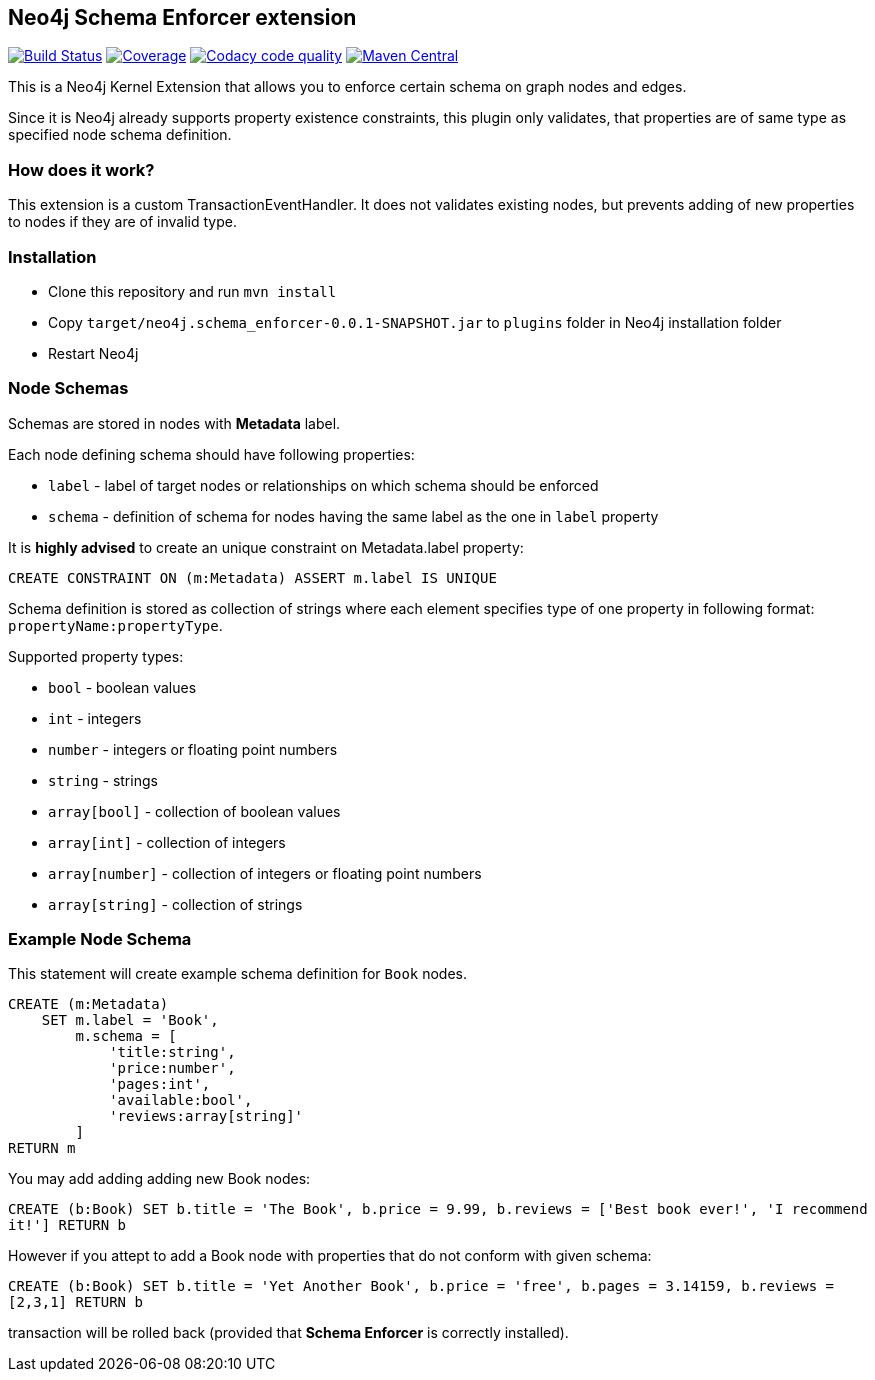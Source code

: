 == Neo4j Schema Enforcer extension
image:https://travis-ci.org/jarst/neo4j-schema-enforcer.svg?branch=master["Build Status", link="https://travis-ci.org/jarst/neo4j-schema-enforcer"]
image:https://coveralls.io/repos/github/jarst/neo4j-schema-enforcer/badge.svg?branch=master["Coverage", link=https://coveralls.io/github/jarst/neo4j-schema-enforcer?branch=master]
image:https://api.codacy.com/project/badge/Grade/91ab5784f82c4efc9e6714a6ab2c45bb["Codacy code quality", link="https://www.codacy.com/app/jarst/neo4j-schema-enforcer?utm_source=github.com&utm_medium=referral&utm_content=jarst/neo4j-schema-enforcer&utm_campaign=Badge_Grade"]
image:https://maven-badges.herokuapp.com/maven-central/net.coderefactory/neo4j.schema_enforcer/badge.svg["Maven Central",link="https://maven-badges.herokuapp.com/maven-central/net.coderefactory/neo4j.schema_enforcer"]

This is a Neo4j Kernel Extension that allows you to enforce certain schema on graph nodes and edges.

Since it is Neo4j already supports property existence constraints, this plugin only validates, that
properties are of same type as specified node schema definition.

=== How does it work?
This extension is a custom TransactionEventHandler.
It does not validates existing nodes, but prevents adding of new properties to nodes if they are of invalid type.

=== Installation
* Clone this repository and run `mvn install`
* Copy `target/neo4j.schema_enforcer-0.0.1-SNAPSHOT.jar` to `plugins` folder in Neo4j installation folder
* Restart Neo4j

===  Node Schemas

Schemas are stored in nodes with *Metadata* label.

Each node defining schema should have following properties:

 * `label` - label of target nodes or relationships on which schema should be enforced
 * `schema` - definition of schema for nodes having the same label as the one in `label` property

It is *highly advised* to create an unique constraint on Metadata.label property:

`CREATE CONSTRAINT ON (m:Metadata) ASSERT m.label IS UNIQUE`

Schema definition is stored as collection of strings where each element specifies type of one property in following format:
`propertyName:propertyType`.

Supported property types:

* `bool` - boolean values
* `int` - integers
* `number` - integers or floating point numbers
* `string` - strings
* `array[bool]` - collection of boolean values
* `array[int]` - collection of integers
* `array[number]` - collection of integers or floating point numbers
* `array[string]` - collection of strings

=== Example Node Schema
This statement will create example schema definition for `Book` nodes.
```
CREATE (m:Metadata)
    SET m.label = 'Book',
        m.schema = [
            'title:string',
            'price:number',
            'pages:int',
            'available:bool',
            'reviews:array[string]'
        ]
RETURN m
```

You may add adding adding new Book nodes:

`CREATE (b:Book) SET b.title = 'The Book', b.price = 9.99, b.reviews = ['Best book ever!', 'I recommend it!'] RETURN b`

However if you attept to add a Book node with properties that do not conform with given schema:

`CREATE (b:Book) SET b.title = 'Yet Another Book', b.price = 'free', b.pages = 3.14159, b.reviews = [2,3,1] RETURN b`

transaction will be rolled back (provided that *Schema Enforcer* is correctly installed).